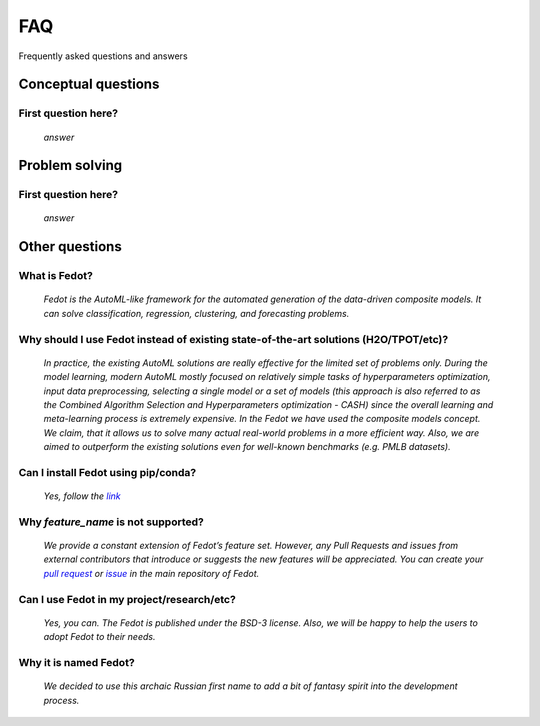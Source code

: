 ***
FAQ
***

Frequently asked questions and answers

====================
Conceptual questions
====================


First question here?
--------------------

    *answer*

===============
Problem solving
===============


First question here?
--------------------

    *answer*

===============
Other questions
===============


What is Fedot?
--------------

    *Fedot is the AutoML-like framework for the automated generation of the
    data-driven composite models. It can solve classification, regression,
    clustering, and forecasting problems.*

Why should I use Fedot instead of existing state-of-the-art solutions (H2O/TPOT/etc)?
-------------------------------------------------------------------------------------

    *In practice, the existing AutoML solutions are really effective for the
    limited set of problems only. During the model learning, modern AutoML
    mostly focused on relatively simple tasks of hyperparameters
    optimization, input data preprocessing, selecting a single model or a
    set of models (this approach is also referred to as the Combined
    Algorithm Selection and Hyperparameters optimization - CASH) since the
    overall learning and meta-learning process is extremely expensive. In
    the Fedot we have used the composite models concept. We claim,
    that it allows us to solve many actual real-world problems in a more
    efficient way. Also, we are aimed to outperform the existing solutions
    even for well-known benchmarks (e.g. PMLB datasets).*

Can I install Fedot using pip/conda?
------------------------------------

    *Yes, follow the* |link|_

Why *feature_name* is not supported?
------------------------------------

    *We provide a constant extension of Fedot’s feature set. However, any
    Pull Requests and issues from external contributors that introduce or
    suggests the new features will be appreciated. You can create your*
    |pull request|_ *or* |issue|_ *in the main repository of Fedot.*

Can I use Fedot in my project/research/etc?
-------------------------------------------

    *Yes, you can. The Fedot is published under the BSD-3 license. Also, we
    will be happy to help the users to adopt Fedot to their needs.*

Why it is named Fedot?
----------------------

    *We decided to use this archaic Russian first name to add a bit of
    fantasy spirit into the development process.*


.. _link: https://pypi.org/project/fedot
.. |link| replace:: *link*

.. _pull request: https://github.com/nccr-itmo/FEDOT/pulls
.. |pull request| replace:: *pull request*

.. _issue: https://github.com/nccr-itmo/FEDOT/issues
.. |issue| replace:: *issue*
